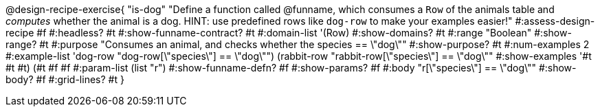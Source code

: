 @design-recipe-exercise{ "is-dog"
  "Define a function called @funname, which consumes a `Row` of the animals table and _computes_ whether the animal is a dog. HINT: use predefined rows like `dog-row` to make your examples easier!"
#:assess-design-recipe #f
#:headless? #t
#:show-funname-contract? #t
#:domain-list '(Row)
#:show-domains? #t
#:range "Boolean"
#:show-range? #t
#:purpose "Consumes an animal, and checks whether the species == \"dog\""
#:show-purpose? #t
#:num-examples 2
#:example-list '((dog-row "dog-row[\"species\"] == \"dog\"")
				 (rabbit-row "rabbit-row[\"species\"] == \"dog\""))
#:show-examples '((#t #t #t) (#t #f #f))
#:param-list (list "r")
#:show-funname-defn? #f
#:show-params? #f
#:body "r[\"species\"] == \"dog\""
#:show-body? #f
#:grid-lines? #t
}
